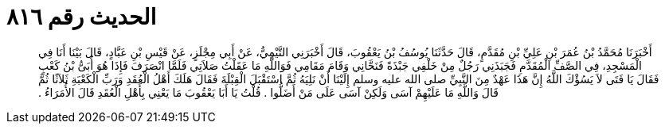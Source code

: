 
= الحديث رقم ٨١٦

[quote.hadith]
أَخْبَرَنَا مُحَمَّدُ بْنُ عُمَرَ بْنِ عَلِيِّ بْنِ مُقَدَّمٍ، قَالَ حَدَّثَنَا يُوسُفُ بْنُ يَعْقُوبَ، قَالَ أَخْبَرَنِي التَّيْمِيُّ، عَنْ أَبِي مِجْلَزٍ، عَنْ قَيْسِ بْنِ عَبَّادٍ، قَالَ بَيْنَا أَنَا فِي الْمَسْجِدِ، فِي الصَّفِّ الْمُقَدَّمِ فَجَبَذَنِي رَجُلٌ مِنْ خَلْفِي جَبْذَةً فَنَحَّانِي وَقَامَ مَقَامِي فَوَاللَّهِ مَا عَقَلْتُ صَلاَتِي فَلَمَّا انْصَرَفَ فَإِذَا هُوَ أُبَىُّ بْنُ كَعْبٍ فَقَالَ يَا فَتَى لاَ يَسُؤْكَ اللَّهُ إِنَّ هَذَا عَهْدٌ مِنَ النَّبِيِّ صلى الله عليه وسلم إِلَيْنَا أَنْ نَلِيَهُ ثُمَّ اسْتَقْبَلَ الْقِبْلَةَ فَقَالَ هَلَكَ أَهْلُ الْعُقَدِ وَرَبِّ الْكَعْبَةِ ثَلاَثًا ثُمَّ قَالَ وَاللَّهِ مَا عَلَيْهِمْ آسَى وَلَكِنْ آسَى عَلَى مَنْ أَضَلُّوا ‏.‏ قُلْتُ يَا أَبَا يَعْقُوبَ مَا يَعْنِي بِأَهْلِ الْعُقَدِ قَالَ الأُمَرَاءُ ‏.‏